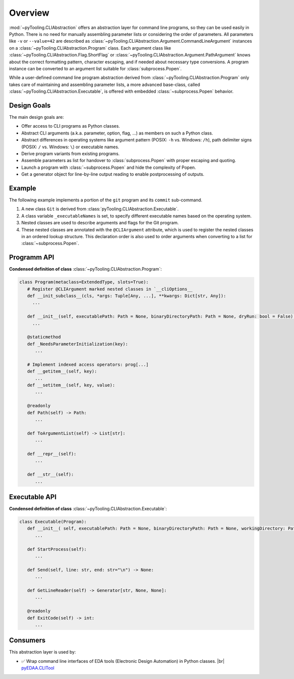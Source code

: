 .. _CLIABS:

Overview
########

:mod:`~pyTooling.CLIAbstraction` offers an abstraction layer for command line programs, so they can be used easily in
Python. There is no need for manually assembling parameter lists or considering the order of parameters. All parameters
like ``-v`` or ``--value=42`` are described as :class:`~pyTooling.CLIAbstraction.Argument.CommandLineArgument` instances
on a :class:`~pyTooling.CLIAbstraction.Program` class. Each argument class like :class:`~pyTooling.CLIAbstraction.Flag.ShortFlag`
or :class:`~pyTooling.CLIAbstraction.Argument.PathArgument` knows about the correct formatting pattern, character
escaping, and if needed about necessary type conversions. A program instance can be converted to an argument list
suitable for :class:`subprocess.Popen`.

While a user-defined command line program abstraction derived from :class:`~pyTooling.CLIAbstraction.Program` only
takes care of maintaining and assembling parameter lists, a more advanced base-class, called :class:`~pyTooling.CLIAbstraction.Executable`,
is offered with embedded :class:`~subprocess.Popen` behavior.


.. _CLIABS/Goals:

Design Goals
************

The main design goals are:

* Offer access to CLI programs as Python classes.
* Abstract CLI arguments (a.k.a. parameter, option, flag, ...) as members on such a Python class.
* Abstract differences in operating systems like argument pattern (POSIX: ``-h`` vs. Windows: ``/h``), path delimiter
  signs (POSIX: ``/`` vs. Windows: ``\``) or executable names.
* Derive program variants from existing programs.
* Assemble parameters as list for handover to :class:`subprocess.Popen` with proper escaping and quoting.
* Launch a program with :class:`~subprocess.Popen` and hide the complexity of Popen.
* Get a generator object for line-by-line output reading to enable postprocessing of outputs.


.. _CLIABS/Example:

Example
*******

The following example implements a portion of the ``git`` program and its ``commit`` sub-command.

1. A new class ``Git`` is derived from :class:`pyTooling.CLIAbstraction.Executable`.
2. A class variable ``_executableNames`` is set, to specify different executable names based on the operating system.
3. Nested classes are used to describe arguments and flags for the Git program.
4. These nested classes are annotated with the ``@CLIArgument`` attribute, which is used to register the nested classes
   in an ordered lookup structure. This declaration order is also used to order arguments when converting to a list for
   :class:`~subprocess.Popen`.

.. grid:: 2

   .. grid-item:: **Usage of** ``Git``
      :columns: 6

      .. code-block:: Python

         # Create a program instance and set common parameters.
         git = Git()
         git[git.FlagVerbose] = True

         # Derive a variant of that pre-configured program.
         commit = git.getCommitTool()
         commit[commit.ValueCommitMessage] = "Bumped dependencies."

         # Launch the program and parse outputs line-by-line.
         commit.StartProcess()
         for line in commit.GetLineReader():
           print(line)

   .. grid-item:: **Declaration of ``Git``**
      :columns: 6

      .. code-block:: Python

         from pyTooling.CLIAbstraction import Executable
         from pyTooling.CLIAbstraction.Command import CommandArgument
         from pyTooling.CLIAbstraction.Flag import LongFlag
         from pyTooling.CLIAbstraction.ValuedTupleFlag import ShortTupleFlag

         class Git(Executable):
           _executableNames: ClassVar[Dict[str, str]] = {
             "Darwin":  "git",
             "FreeBSD": "git",
             "Linux":   "git",
             "Windows": "git.exe"
           }

           @CLIArgument()
           class FlagVerbose(LongFlag, name="verbose"):
             """Print verbose messages."""

           @CLIArgument()
           class CommandCommit(CommandArgument, name="commit"):
             """Command to commit staged files."""

           @CLIArgument()
           class ValueCommitMessage(ShortTupleFlag, name="m"):
             """Specify the commit message."""

           def GetCommitTool(self):
             """Derive a new program from a configured program."""
             tool = self.__class__(executablePath=self._executablePath)
             tool[tool.CommandCommit] = True
             self._CopyParameters(tool)

             return tool


.. _CLIABS/ProgramAPI:

Programm API
************

**Condensed definition of class** :class:`~pyTooling.CLIAbstraction.Program`:

.. code-block:: Python

   class Program(metaclass=ExtendedType, slots=True):
      # Register @CLIArgument marked nested classes in `__cliOptions__
      def __init_subclass__(cls, *args: Tuple[Any, ...], **kwargs: Dict[str, Any]):
        ...

      def __init__(self, executablePath: Path = None, binaryDirectoryPath: Path = None, dryRun: bool = False) -> None:
        ...

      @staticmethod
      def _NeedsParameterInitialization(key):
         ...

      # Implement indexed access operators: prog[...]
      def __getitem__(self, key):
         ...
      def __setitem__(self, key, value):
         ...

      @readonly
      def Path(self) -> Path:
         ...

      def ToArgumentList(self) -> List[str]:
         ...

      def __repr__(self):
         ...

      def __str__(self):
         ...


.. _CLIABS/ExecutableAPI:

Executable API
**************

**Condensed definition of class** :class:`~pyTooling.CLIAbstraction.Executable`:

.. code-block:: Python

   class Executable(Program):
      def __init__( self, executablePath: Path = None, binaryDirectoryPath: Path = None, workingDirectory: Path = None, # environment: Environment = None, dryRun: bool = False):
         ...

      def StartProcess(self):
         ...

      def Send(self, line: str, end: str="\n") -> None:
         ...

      def GetLineReader(self) -> Generator[str, None, None]:
         ...

      @readonly
      def ExitCode(self) -> int:
         ...


.. _CLIABS/Consumers:

Consumers
*********

This abstraction layer is used by:

* ✅ Wrap command line interfaces of EDA tools (Electronic Design Automation) in Python classes. |br|
  `pyEDAA.CLITool <https://github.com/edaa-org/pyEDAA.CLITool>`__
